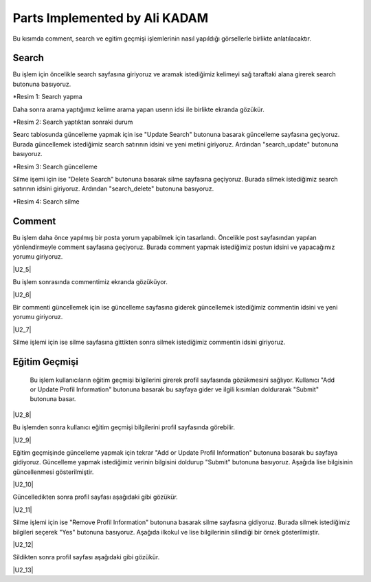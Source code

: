 Parts Implemented by Ali KADAM
================================

Bu kısımda comment, search ve egitim geçmişi işlemlerinin nasıl yapıldığı görsellerle birlikte anlatılacaktır.

Search
------
Bu işlem için öncelikle search sayfasına giriyoruz ve aramak istediğimiz kelimeyi sağ taraftaki alana girerek search butonuna basıyoruz.

|U2_1|

.. |U2_1| image:: images/member2/search_atma.JPG

*Resim 1: Search yapma
   
Daha sonra arama yaptığımız kelime arama yapan userın idsi ile birlikte ekranda gözükür.

|U2_2|

.. |U2_2| image:: images/member2/search_attıktan_sonraki_hal.JPG

*Resim 2: Search yaptıktan sonraki durum
   
Searc tablosunda güncelleme yapmak için ise "Update Search" butonuna basarak güncelleme sayfasına geçiyoruz. Burada güncellemek
istediğimiz
search satırının idsini ve yeni metini giriyoruz. Ardından "search_update" butonuna basıyoruz.

|U2_3|

.. |U2_3| image:: images/member2/search_update.JPG

*Resim 3: Search güncelleme
   
Silme işemi için ise  "Delete Search" butonuna basarak silme sayfasına geçiyoruz. Burada silmek istediğimiz
search satırının idsini giriyoruz. Ardından "search_delete" butonuna basıyoruz.

|U2_4|

.. |U2_4| image:: images/member2/search_delete.JPG

*Resim 4: Search silme
   
Comment
-------
Bu işlem daha önce yapılmış bir posta yorum yapabilmek için tasarlandı. Öncelikle post sayfasından yapılan yönlendirmeyle comment
sayfasına geçiyoruz. Burada comment yapmak istediğimiz postun idsini ve yapacağımız yorumu giriyoruz.

|U2_5|

.. |U2_5| image:: images/member2/posta_comment_ilk.JPG
   
   *Resim 5: Comment Atma
   
Bu işlem sonrasında commentimiz ekranda gözüküyor.

|U2_6|

.. |U2_6| image:: images/member2/posta_comment_2.JPG
   
   *Resim 6: Commentler
   

Bir commenti güncellemek için ise güncelleme sayfasına giderek güncellemek istediğimiz commentin idsini ve yeni yorumu giriyoruz.

|U2_7|

.. |U2_7| image:: images/member2/comment_update.JPG
   
   *Resim 7: Comment Güncelleme
   
Silme işlemi için ise silme sayfasına gittikten sonra silmek istediğimiz commentin idsini giriyoruz.
 
   
Eğitim Geçmişi
-------------- 
 Bu işlem kullanıcıların eğitim geçmişi bilgilerini girerek profil sayfasında gözükmesini sağlıyor. Kullanıcı "Add or Update Profil
 Information" butonuna basarak bu sayfaya gider ve ilgili kısımları doldurarak "Submit" butonuna basar.

|U2_8|

.. |U2_8| image:: images/member2/egitim_ekleme.JPG
   
   *Resim 8: Eğitim Geçmişi Ekleme

Bu işlemden sonra kullanıcı eğitim geçmişi bilgilerini profil sayfasında görebilir.

|U2_9|

.. |U2_9| image:: images/member2/egitim_ekleme_sonuc.JPG
   
   *Resim 9: Eğitim Geçmişi Profil Sayfası
   
Eğitim geçmişinde güncelleme yapmak için tekrar "Add or Update Profil Information" butonuna basarak bu sayfaya gidiyoruz. Güncelleme
yapmak istediğimiz verinin bilgisini doldurup "Submit" butonuna basıyoruz. Aşağıda lise bilgisinin güncellenmesi gösterilmiştir.

|U2_10|

.. |U2_10| image:: images/member2/egitim_güncelleme.JPG
   
   *Resim 10: Eğitim Geçmişi Güncelleme
  
Güncelledikten sonra profil sayfası aşağıdaki gibi gözükür.

|U2_11|

.. |U2_11| image:: images/member2/egitim_güncelleme_sonuc.JPG
   
   *Resim 11: Eğitim Geçmişi Güncelleme Profil Sayfası Sonucu
   

Silme işlemi için ise "Remove Profil Information" butonuna basarak silme sayfasına gidiyoruz. Burada silmek istediğimiz bilgileri
seçerek "Yes" butonuna basıyoruz. Aşağıda ilkokul ve lise bilgilerinin silindiği bir örnek gösterilmiştir.

|U2_12|

.. |U2_12| image:: images/member2/egitim_silme.JPG
   
   *Resim 12: Eğitim Geçmişi Silme
   
Sildikten sonra profil sayfası aşağıdaki gibi gözükür. 

|U2_13|

.. |U2_13| image:: images/member2/egitim_silme_sonuc.JPG
   
   *Resim 13: Eğitim Geçmişi Silme Profil Sayfası Sonucu

